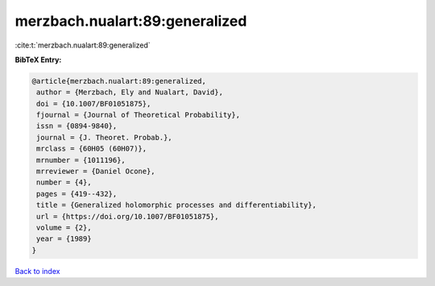 merzbach.nualart:89:generalized
===============================

:cite:t:`merzbach.nualart:89:generalized`

**BibTeX Entry:**

.. code-block:: bibtex

   @article{merzbach.nualart:89:generalized,
    author = {Merzbach, Ely and Nualart, David},
    doi = {10.1007/BF01051875},
    fjournal = {Journal of Theoretical Probability},
    issn = {0894-9840},
    journal = {J. Theoret. Probab.},
    mrclass = {60H05 (60H07)},
    mrnumber = {1011196},
    mrreviewer = {Daniel Ocone},
    number = {4},
    pages = {419--432},
    title = {Generalized holomorphic processes and differentiability},
    url = {https://doi.org/10.1007/BF01051875},
    volume = {2},
    year = {1989}
   }

`Back to index <../By-Cite-Keys.rst>`_
